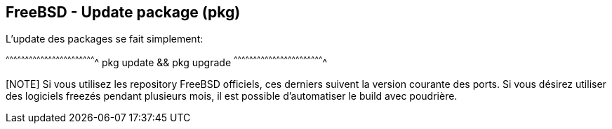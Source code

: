 == FreeBSD - Update package (pkg)

L'update des packages se fait simplement:

[sh]
^^^^^^^^^^^^^^^^^^^^^^^^^^^^^^^^^^^^^^^^^^^^^^^^^^^^^^^^^^^^^^^^^^^^^^
pkg update && pkg upgrade
^^^^^^^^^^^^^^^^^^^^^^^^^^^^^^^^^^^^^^^^^^^^^^^^^^^^^^^^^^^^^^^^^^^^^^

[NOTE] Si vous utilisez les repository FreeBSD officiels, ces derniers
suivent la version courante des ports. Si vous désirez utiliser des
logiciels freezés pendant plusieurs mois, il est possible d'automatiser
le build avec poudrière.

